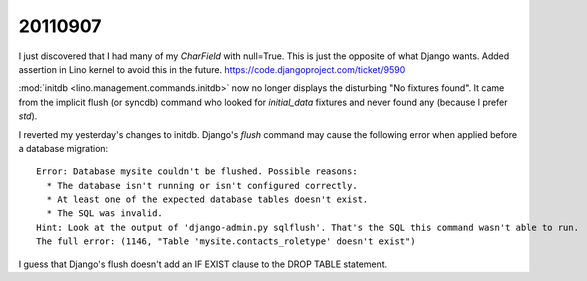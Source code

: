 20110907
========

I just discovered that I had many of my `CharField` with null=True. 
This is just the opposite of what Django wants.
Added assertion in Lino kernel to avoid this in the future.
https://code.djangoproject.com/ticket/9590

:mod:`initdb <lino.management.commands.initdb>` now no longer 
displays the disturbing "No fixtures found". It came from 
the implicit flush (or syncdb) command who looked for `initial_data` fixtures 
and never found any (because I prefer `std`).


I reverted my yesterday's changes to initdb. Django's `flush` 
command may cause the following error when applied before a 
database migration::

  Error: Database mysite couldn't be flushed. Possible reasons:
    * The database isn't running or isn't configured correctly.
    * At least one of the expected database tables doesn't exist.
    * The SQL was invalid.
  Hint: Look at the output of 'django-admin.py sqlflush'. That's the SQL this command wasn't able to run.
  The full error: (1146, "Table 'mysite.contacts_roletype' doesn't exist")

I guess that Django's flush doesn't add an IF EXIST clause to the DROP TABLE statement.
